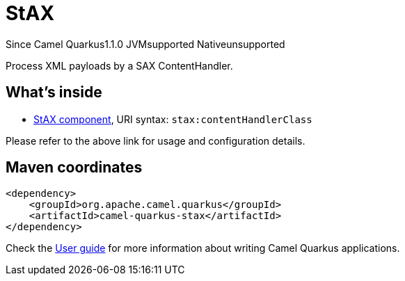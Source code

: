 // Do not edit directly!
// This file was generated by camel-quarkus-maven-plugin:update-extension-doc-page

[[stax]]
= StAX
:page-aliases: extensions/stax.adoc
:cq-since: 1.1.0
:cq-artifact-id: camel-quarkus-stax
:cq-native-supported: false
:cq-status: Preview
:cq-description: Process XML payloads by a SAX ContentHandler.
:cq-deprecated: false
:cq-targetRuntime: JVM

[.badges]
[.badge-key]##Since Camel Quarkus##[.badge-version]##1.1.0## [.badge-key]##JVM##[.badge-supported]##supported## [.badge-key]##Native##[.badge-unsupported]##unsupported##

Process XML payloads by a SAX ContentHandler.

== What's inside

* https://camel.apache.org/components/latest/stax-component.html[StAX component], URI syntax: `stax:contentHandlerClass`

Please refer to the above link for usage and configuration details.

== Maven coordinates

[source,xml]
----
<dependency>
    <groupId>org.apache.camel.quarkus</groupId>
    <artifactId>camel-quarkus-stax</artifactId>
</dependency>
----

Check the xref:user-guide/index.adoc[User guide] for more information about writing Camel Quarkus applications.
